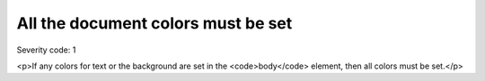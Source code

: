 ===============================
All the document colors must be set
===============================

Severity code: 1

.. php:class:: documentAllColorsAreSet

<p>If any colors for text or the background are set in the <code>body</code> element, then all colors must be set.</p>
